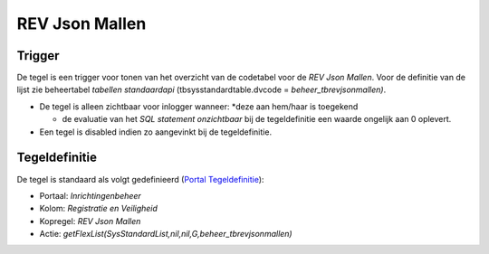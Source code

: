 REV Json Mallen
===============

Trigger
-------

De tegel is een trigger voor tonen van het overzicht van de codetabel
voor de *REV Json Mallen*. Voor de definitie van de lijst zie
beheertabel *tabellen standaardapi* (tbsysstandardtable.dvcode =
*beheer_tbrevjsonmallen)*.

-  De tegel is alleen zichtbaar voor inlogger wanneer: \*deze aan
   hem/haar is toegekend

   -  de evaluatie van het *SQL statement onzichtbaar* bij de
      tegeldefinitie een waarde ongelijk aan 0 oplevert.

-  Een tegel is disabled indien zo aangevinkt bij de tegeldefinitie.

Tegeldefinitie
--------------

De tegel is standaard als volgt gedefinieerd (`Portal
Tegeldefinitie </docs/instellen_inrichten/portaldefinitie/portal_tegel.md>`__):

-  Portaal: *Inrichtingenbeheer*
-  Kolom: *Registratie en Veiligheid*
-  Kopregel: *REV Json Mallen*
-  Actie:
   *getFlexList(SysStandardList,nil,nil,G,beheer_tbrevjsonmallen)*
